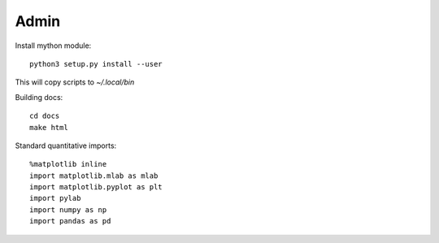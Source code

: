 Admin
=====

Install mython module::

  python3 setup.py install --user

This will copy scripts to `~/.local/bin`  

Building docs::

  cd docs
  make html

Standard quantitative imports::

  %matplotlib inline
  import matplotlib.mlab as mlab
  import matplotlib.pyplot as plt
  import pylab
  import numpy as np
  import pandas as pd

   

